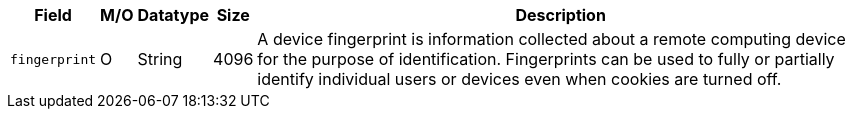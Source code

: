 [%autowidth]
[cols="m,,,,a"]
|===
| Field | M/O | Datatype | Size | Description

|fingerprint 
|O 
|String 
|4096 
|A device fingerprint is information collected about a remote computing device for the purpose of identification. Fingerprints can be used to fully or partially identify individual users or devices even when cookies are turned off.
|===

//// 
[#CC_Fields_xmlelements_request_device]
.device

``device`` is a child of
<<CC_Fields_xmlelements_request_payment, payment>>.

| policy-score | O | Integer // Number or Decimal!| ?? | ??
| type | O | ?? | ?? | ??
| operating-system | O | ?? | ?? | ??
| render-options | O | ?? | ?? | ??
| sdk | O | ?? | ?? | ??
|===

////